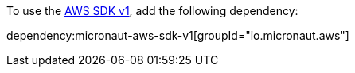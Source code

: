 To use the https://github.com/aws/aws-sdk-java[AWS SDK v1], add the following dependency:

dependency:micronaut-aws-sdk-v1[groupId="io.micronaut.aws"]